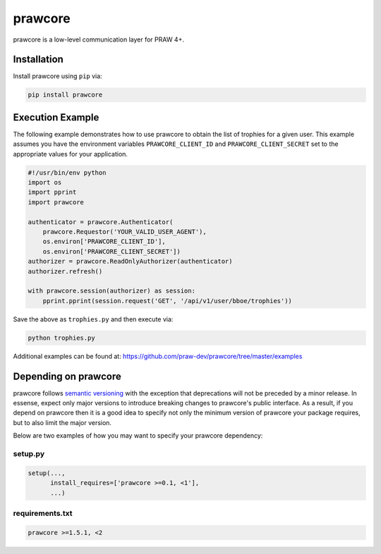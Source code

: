 .. _main_page:

prawcore
========

.. image:: https://img.shields.io/pypi/v/prawcore.svg
           :alt: Latest prawcore Version
           :target: https://pypi.python.org/pypi/prawcore
.. image:: https://travis-ci.org/praw-dev/prawcore.svg?branch=master
           :target: https://travis-ci.org/praw-dev/prawcore
.. image:: https://coveralls.io/repos/github/praw-dev/prawcore/badge.svg?branch=master
           :target: https://coveralls.io/github/praw-dev/prawcore?branch=master
.. image:: https://badges.gitter.im/praw-dev/praw.svg
           :alt: Join the chat at https://gitter.im/praw-dev/praw
           :target: https://gitter.im/praw-dev/praw


prawcore is a low-level communication layer for PRAW 4+.


Installation
------------

Install prawcore using ``pip`` via:

.. code-block:: console

    pip install prawcore


Execution Example
-----------------

The following example demonstrates how to use prawcore to obtain the list of
trophies for a given user. This example assumes you have the environment
variables ``PRAWCORE_CLIENT_ID`` and ``PRAWCORE_CLIENT_SECRET`` set to the
appropriate values for your application.

.. code-block:: python

   #!/usr/bin/env python
   import os
   import pprint
   import prawcore

   authenticator = prawcore.Authenticator(
       prawcore.Requestor('YOUR_VALID_USER_AGENT'),
       os.environ['PRAWCORE_CLIENT_ID'],
       os.environ['PRAWCORE_CLIENT_SECRET'])
   authorizer = prawcore.ReadOnlyAuthorizer(authenticator)
   authorizer.refresh()

   with prawcore.session(authorizer) as session:
       pprint.pprint(session.request('GET', '/api/v1/user/bboe/trophies'))

Save the above as ``trophies.py`` and then execute via:

.. code-block:: console

   python trophies.py

Additional examples can be found at:
https://github.com/praw-dev/prawcore/tree/master/examples


Depending on prawcore
---------------------

prawcore follows `semantic versioning <http://semver.org/>`_ with the exception
that deprecations will not be preceded by a minor release. In essense, expect
only major versions to introduce breaking changes to prawcore's public
interface. As a result, if you depend on prawcore then it is a good idea to
specify not only the minimum version of prawcore your package requires, but to
also limit the major version.

Below are two examples of how you may want to specify your prawcore dependency:

setup.py
~~~~~~~~

.. code-block:: python

   setup(...,
         install_requires=['prawcore >=0.1, <1'],
         ...)

requirements.txt
~~~~~~~~~~~~~~~~

.. code-block:: text

   prawcore >=1.5.1, <2
